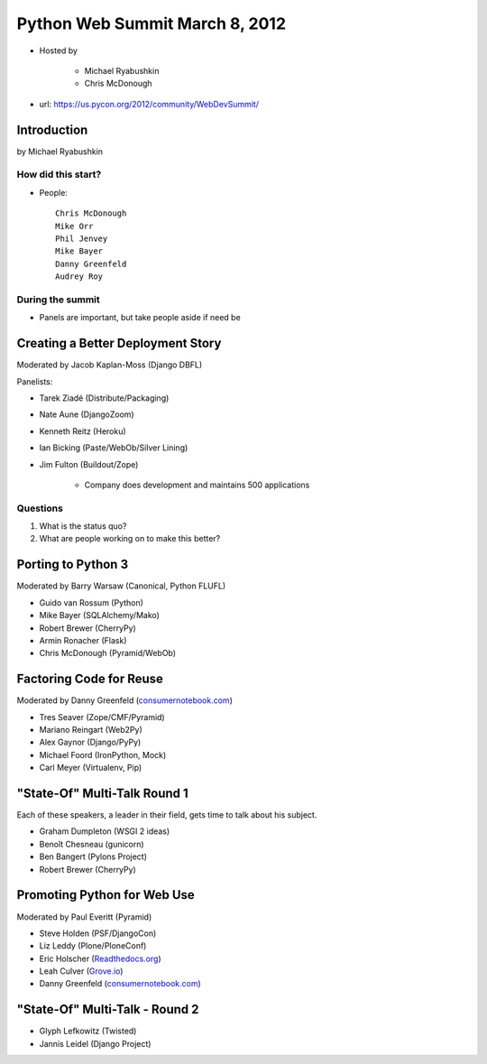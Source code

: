 ===============================
Python Web Summit March 8, 2012
===============================

* Hosted by

    * Michael Ryabushkin
    * Chris McDonough

* url: https://us.pycon.org/2012/community/WebDevSummit/

Introduction
=============

by Michael Ryabushkin

How did this start?
--------------------

* People::

    Chris McDonough
    Mike Orr
    Phil Jenvey
    Mike Bayer
    Danny Greenfeld
    Audrey Roy


During the summit
-----------------

* Panels are important, but take people aside if need be



Creating a Better Deployment Story
=====================================

Moderated by Jacob Kaplan-Moss (Django DBFL)

Panelists:

* Tarek Ziadé (Distribute/Packaging)
* Nate Aune (DjangoZoom)
* Kenneth Reitz (Heroku)
* Ian Bicking (Paste/WebOb/Silver Lining)
* Jim Fulton (Buildout/Zope)

    * Company does development and maintains 500 applications

Questions
---------

#. What is the status quo?
#. What are people working on to make this better?

Porting to Python 3
====================

Moderated by Barry Warsaw (Canonical, Python FLUFL)

* Guido van Rossum (Python)
* Mike Bayer (SQLAlchemy/Mako)
* Robert Brewer (CherryPy)
* Armin Ronacher (Flask)
* Chris McDonough (Pyramid/WebOb)


Factoring Code for Reuse
========================

Moderated by Danny Greenfeld (`consumernotebook.com`_)

* Tres Seaver (Zope/CMF/Pyramid)
* Mariano Reingart (Web2Py)
* Alex Gaynor (Django/PyPy)
* Michael Foord (IronPython, Mock)
* Carl Meyer (Virtualenv, Pip)

.. _`consumernotebook.com`: http://consumernotebook.com


"State-Of" Multi-Talk Round 1
==============================

Each of these speakers, a leader in their field, gets time to talk about his subject.

* Graham Dumpleton (WSGI 2 ideas)
* Benoît Chesneau (gunicorn)
* Ben Bangert (Pylons Project)
* Robert Brewer (CherryPy)

Promoting Python for Web Use
=============================

Moderated by Paul Everitt (Pyramid)

* Steve Holden (PSF/DjangoCon)
* Liz Leddy (Plone/PloneConf)
* Eric Holscher (`Readthedocs.org`_)
* Leah Culver (`Grove.io`_)
* Danny Greenfeld (`consumernotebook.com`_)

.. _`Grove.io`: http://grove.io
.. _`Readthedocs.org`: http://rtfd.org
             

"State-Of" Multi-Talk - Round 2
=================================

* Glyph Lefkowitz (Twisted)
* Jannis Leidel (Django Project)
